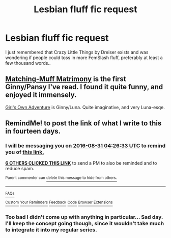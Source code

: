 #+TITLE: Lesbian fluff fic request

* Lesbian fluff fic request
:PROPERTIES:
:Author: Wirenfeldt
:Score: 15
:DateUnix: 1471382003.0
:DateShort: 2016-Aug-17
:END:
I just remembered that Crazy Little Things by Dreiser exists and was wondering if people could toss in more FemSlash fluff, preferably at least a few thousand words..


** [[http://fem-exchange.livejournal.com/9914.html][Matching-Muff Matrimony]] is the first Ginny/Pansy I've read. I found it quite funny, and enjoyed it immensely.

[[https://m.fanfiction.net/s/4579602/1/][Girl's Own Adventure]] is Ginny/Luna. Quite imaginative, and very Luna-esqe.
:PROPERTIES:
:Author: LittleMissPeachy6
:Score: 2
:DateUnix: 1471436378.0
:DateShort: 2016-Aug-17
:END:


** RemindMe! to post the link of what I write to this in fourteen days.
:PROPERTIES:
:Score: 1
:DateUnix: 1471407981.0
:DateShort: 2016-Aug-17
:END:

*** I will be messaging you on [[http://www.wolframalpha.com/input/?i=2016-08-31%2004:26:33%20UTC%20To%20Local%20Time][*2016-08-31 04:26:33 UTC*]] to remind you of [[https://www.reddit.com/r/HPfanfiction/comments/4y1w7s/lesbian_fluff_fic_request/d6kq96r][*this link.*]]

[[http://np.reddit.com/message/compose/?to=RemindMeBot&subject=Reminder&message=%5Bhttps://www.reddit.com/r/HPfanfiction/comments/4y1w7s/lesbian_fluff_fic_request/d6kq96r%5D%0A%0ARemindMe!%20%20to%20post%20the%20link%20of%20what%20I%20write%20to%20this%20in%20fourteen%20days.][*6 OTHERS CLICKED THIS LINK*]] to send a PM to also be reminded and to reduce spam.

^{Parent commenter can} [[http://np.reddit.com/message/compose/?to=RemindMeBot&subject=Delete%20Comment&message=Delete!%20d6kq9i0][^{delete this message to hide from others.}]]

--------------

[[http://np.reddit.com/r/RemindMeBot/comments/24duzp/remindmebot_info/][^{FAQs}]]

[[http://np.reddit.com/message/compose/?to=RemindMeBot&subject=Reminder&message=%5BLINK%20INSIDE%20SQUARE%20BRACKETS%20else%20default%20to%20FAQs%5D%0A%0ANOTE:%20Don't%20forget%20to%20add%20the%20time%20options%20after%20the%20command.%0A%0ARemindMe!][^{Custom}]]
[[http://np.reddit.com/message/compose/?to=RemindMeBot&subject=List%20Of%20Reminders&message=MyReminders!][^{Your Reminders}]]
[[http://np.reddit.com/message/compose/?to=RemindMeBotWrangler&subject=Feedback][^{Feedback}]]
[[https://github.com/SIlver--/remindmebot-reddit][^{Code}]]
[[https://np.reddit.com/r/RemindMeBot/comments/4kldad/remindmebot_extensions/][^{Browser Extensions}]]
:PROPERTIES:
:Author: RemindMeBot
:Score: 1
:DateUnix: 1471407998.0
:DateShort: 2016-Aug-17
:END:


*** Too bad I didn't come up with anything in particular... Sad day. I'll keep the concept going though, since it wouldn't take much to integrate it into my regular series.
:PROPERTIES:
:Score: 1
:DateUnix: 1472619248.0
:DateShort: 2016-Aug-31
:END:

